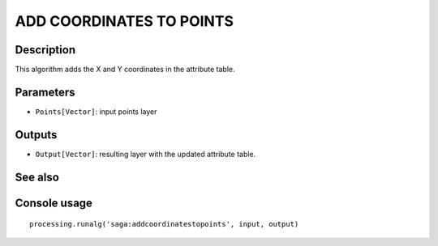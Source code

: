ADD COORDINATES TO POINTS
=========================

Description
-----------
This algorithm adds the X and Y coordinates in the attribute table. 

Parameters
----------

- ``Points[Vector]``: input points layer

Outputs
-------

- ``Output[Vector]``: resulting layer with the updated attribute table. 

See also
---------


Console usage
-------------


::

	processing.runalg('saga:addcoordinatestopoints', input, output)

